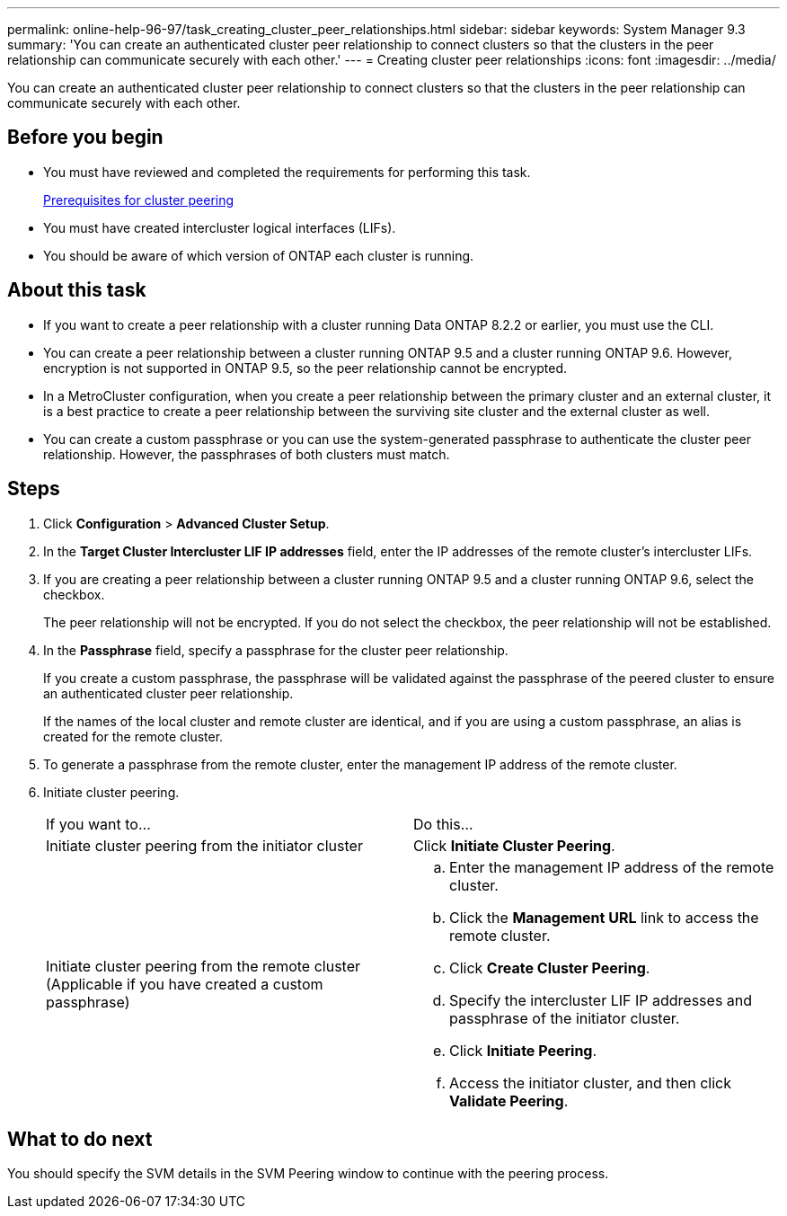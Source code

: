 ---
permalink: online-help-96-97/task_creating_cluster_peer_relationships.html
sidebar: sidebar
keywords: System Manager 9.3
summary: 'You can create an authenticated cluster peer relationship to connect clusters so that the clusters in the peer relationship can communicate securely with each other.'
---
= Creating cluster peer relationships
:icons: font
:imagesdir: ../media/

[.lead]
You can create an authenticated cluster peer relationship to connect clusters so that the clusters in the peer relationship can communicate securely with each other.

== Before you begin

* You must have reviewed and completed the requirements for performing this task.
+
link:reference_prerequisites_for_cluster_peering.md#[Prerequisites for cluster peering]

* You must have created intercluster logical interfaces (LIFs).
* You should be aware of which version of ONTAP each cluster is running.

== About this task

* If you want to create a peer relationship with a cluster running Data ONTAP 8.2.2 or earlier, you must use the CLI.
* You can create a peer relationship between a cluster running ONTAP 9.5 and a cluster running ONTAP 9.6. However, encryption is not supported in ONTAP 9.5, so the peer relationship cannot be encrypted.
* In a MetroCluster configuration, when you create a peer relationship between the primary cluster and an external cluster, it is a best practice to create a peer relationship between the surviving site cluster and the external cluster as well.
* You can create a custom passphrase or you can use the system-generated passphrase to authenticate the cluster peer relationship. However, the passphrases of both clusters must match.

== Steps

. Click *Configuration* > *Advanced Cluster Setup*.
. In the *Target Cluster Intercluster LIF IP addresses* field, enter the IP addresses of the remote cluster's intercluster LIFs.
. If you are creating a peer relationship between a cluster running ONTAP 9.5 and a cluster running ONTAP 9.6, select the checkbox.
+
The peer relationship will not be encrypted. If you do not select the checkbox, the peer relationship will not be established.

. In the *Passphrase* field, specify a passphrase for the cluster peer relationship.
+
If you create a custom passphrase, the passphrase will be validated against the passphrase of the peered cluster to ensure an authenticated cluster peer relationship.
+
If the names of the local cluster and remote cluster are identical, and if you are using a custom passphrase, an alias is created for the remote cluster.

. To generate a passphrase from the remote cluster, enter the management IP address of the remote cluster.
. Initiate cluster peering.
+
|===
| If you want to...| Do this...
a|
Initiate cluster peering from the initiator cluster
a|
Click *Initiate Cluster Peering*.
a|
Initiate cluster peering from the remote cluster    (Applicable if you have created a custom passphrase)
a|

 .. Enter the management IP address of the remote cluster.
 .. Click the *Management URL* link to access the remote cluster.
 .. Click *Create Cluster Peering*.
 .. Specify the intercluster LIF IP addresses and passphrase of the initiator cluster.
 .. Click *Initiate Peering*.
 .. Access the initiator cluster, and then click *Validate Peering*.

+
|===

== What to do next

You should specify the SVM details in the SVM Peering window to continue with the peering process.
